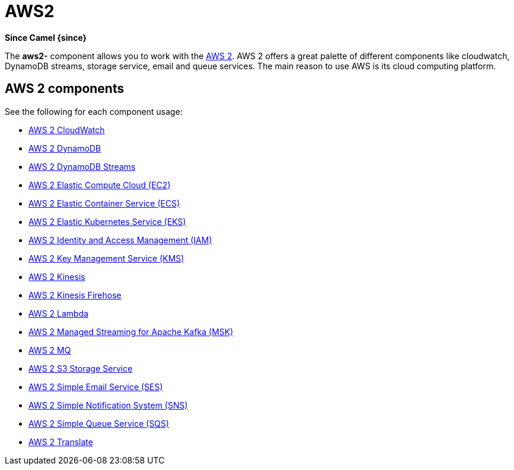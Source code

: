 = AWS2 Component
:docTitle: AWS2
:summary-group: AWS2

*Since Camel {since}*

The *aws2-* component allows you to work with the
https://aws.amazon.com/[AWS 2].
AWS 2 offers a great palette of different components like cloudwatch, DynamoDB streams, 
storage service, email and queue services. The main reason to use AWS is its cloud computing platform.

== AWS 2 components

See the following for each component usage:

* xref:aws2-cw-component.adoc[AWS 2 CloudWatch]
* xref:aws2-ddb-component.adoc[AWS 2 DynamoDB]
* xref:aws2-ddbstream-component.adoc[AWS 2 DynamoDB Streams]
* xref:aws2-ec2-component.adoc[AWS 2 Elastic Compute Cloud (EC2)]
* xref:aws2-ecs-component.adoc[AWS 2 Elastic Container Service (ECS)]
* xref:aws2-eks-component.adoc[AWS 2 Elastic Kubernetes Service (EKS)]
* xref:aws2-iam-component.adoc[AWS 2 Identity and Access Management (IAM)]
* xref:aws2-kms-component.adoc[AWS 2 Key Management Service (KMS)]
* xref:aws2-kinesis-component.adoc[AWS 2 Kinesis]
* xref:aws2-kinesis-firehose-component.adoc[AWS 2 Kinesis Firehose]
* xref:aws2-lambda-component.adoc[AWS 2 Lambda]
* xref:aws2-msk-component.adoc[AWS 2 Managed Streaming for Apache Kafka (MSK)]
* xref:aws2-mq-component.adoc[AWS 2 MQ]
* xref:aws2-s3-component.adoc[AWS 2 S3 Storage Service]
* xref:aws2-ses-component.adoc[AWS 2 Simple Email Service (SES)]
* xref:aws2-sns-component.adoc[AWS 2 Simple Notification System (SNS)]
* xref:aws2-sqs-component.adoc[AWS 2 Simple Queue Service (SQS)]
* xref:aws2-translate-component.adoc[AWS 2 Translate]
